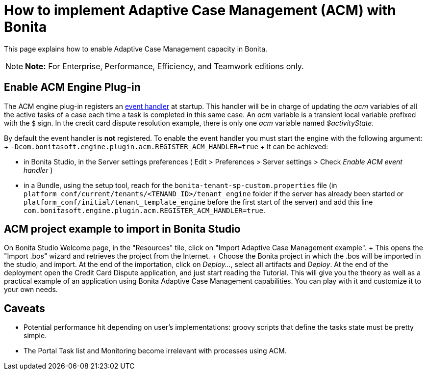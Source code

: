 = How to implement Adaptive Case Management (ACM) with Bonita

This page explains how to enable Adaptive Case Management capacity in Bonita.

NOTE: *Note:* For Enterprise, Performance, Efficiency, and Teamwork editions only.


== Enable ACM Engine Plug-in

The ACM engine plug-in registers an xref:event-handlers.adoc[event handler] at startup.
This handler will be in charge of updating the _acm_ variables of all the active tasks of a case each time a task is completed in this same case.
An _acm_ variable is a transient local variable prefixed with the `$` sign.
In the credit card dispute resolution example, there is only one _acm_ variable named _$activityState_.

By default the event handler is *not* registered.
To enable the event handler you must start the engine with the following argument: + `-Dcom.bonitasoft.engine.plugin.acm.REGISTER_ACM_HANDLER=true` + It can be achieved:

* in Bonita Studio, in the Server settings preferences ( Edit > Preferences > Server settings > Check _Enable ACM event handler_ )
* in a Bundle, using the setup tool, reach for the `bonita-tenant-sp-custom.properties` file (in `platform_conf/current/tenants/<TENAND_ID>/tenant_engine` folder if the server has already been started or `platform_conf/initial/tenant_template_engine` before the first start of the server) and add this line `com.bonitasoft.engine.plugin.acm.REGISTER_ACM_HANDLER=true`.

== ACM project example to import in Bonita Studio

On Bonita Studio Welcome page, in the "Resources" tile, click on "Import Adaptive Case Management example".
+ This opens the "Import .bos" wizard and retrieves the project from the Internet.
+ Choose the Bonita project in which the .bos will be imported in the studio, and import.
At the end of the importation, click on _Deploy..._, select all artifacts and _Deploy_.
At the end of the deployment open the Credit Card Dispute application, and just start reading the Tutorial.
This will give you the theory as well as a practical example of an application using Bonita Adaptive Case Management capabilities.
You can play with it and customize it to your own needs.

== Caveats

* Potential performance hit depending on user's implementations: groovy scripts that define the tasks state must be pretty simple.
* The Portal Task list and Monitoring become irrelevant with processes using ACM.
